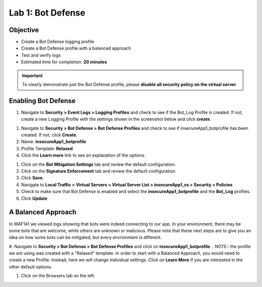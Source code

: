 Lab 1: Bot Defense
-------------------------------------------

Objective
~~~~~~~~

- Create a Bot Defense logging profile
- Create a Bot Defense profile with a balanced approach
- Test and verify logs 

-  Estimated time for completion: **20** **minutes**

.. IMPORTANT:: To clearly demonstrate just the Bot Defense profile, please **disable all security policy on the virtual server**.

.. image:: images/blank_vs.png
  :width: 600 px

Enabling Bot Defense 
~~~~~~~~~~~~~~~~~~~

#. Navigate to **Security > Event Logs > Logging Profiles** and check to see if the Bot_Log Profile is created.  If not, create a new Logging Profile with the settings shown in the screenshot below and click **create**. 

.. image:: images/log_profile.png
  :width: 600 px

#. Navigate to **Security > Bot Defense > Bot Defense Profiles** and check to see if insecureApp1_botprofile has been created.  If not, click **Create**.
#. Name: **insecureApp1_botprofile**
#. Profile Template: **Relaxed**
#. Click the **Learn more** link to see an explanation of the options. 

.. image:: images/bot_profile.png
  :width: 600 px

#. Click on the **Bot Mitigation Settings** tab and review the default configuration.
#. Click on the **Signature Enforcement** tab and review the default configuration.
#. Click **Save**.
#. Navigate to **Local Traffic > Virtual Servers > Virtual Server List > insecureApp1_vs > Security > Policies**
#. Check to make sure that Bot Defense is enabled and select the  **insecureApp1_botprofile** and the **Bot_Log** profiles. 
#. Click **Update**

.. image:: images/bot_vs.png
  :width: 600 px


A Balanced Approach 
~~~~~~~~~~~~~~~~~~

In WAF141 we viewed logs showing that bots were indeed connecting to our app.  In your environment, there may be some bots that are welcome, while others are unknown or malicious.  Please note that these next steps are to give you an idea on how some bots can be mitigated, but every envrionment is different.

#. Navigate to **Security > Bot Defense > Bot Defense Profiles** and click on **insecureApp1_botprofile**
.. NOTE:: the profile we are using was created with a "Relaxed" template.  In order to start with a Balanced Approach, you would need to create a new Profile.  Instead, here we will change individual settings.  Click on **Learn More** if you are interested in the other default options.

#. Click on the Browsers tab on the left.
 
